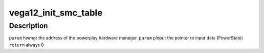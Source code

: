.. -*- coding: utf-8; mode: rst -*-
.. src-file: drivers/gpu/drm/amd/powerplay/hwmgr/vega12_hwmgr.c

.. _`vega12_init_smc_table`:

vega12_init_smc_table
=====================

.. c:function:: int vega12_init_smc_table(struct pp_hwmgr *hwmgr)

    :param hwmgr:
        *undescribed*
    :type hwmgr: struct pp_hwmgr \*

.. _`vega12_init_smc_table.description`:

Description
-----------

\ ``param``\     hwmgr  the address of the powerplay hardware manager.
\ ``param``\     pInput  the pointer to input data (PowerState)
\ ``return``\    always 0

.. This file was automatic generated / don't edit.

